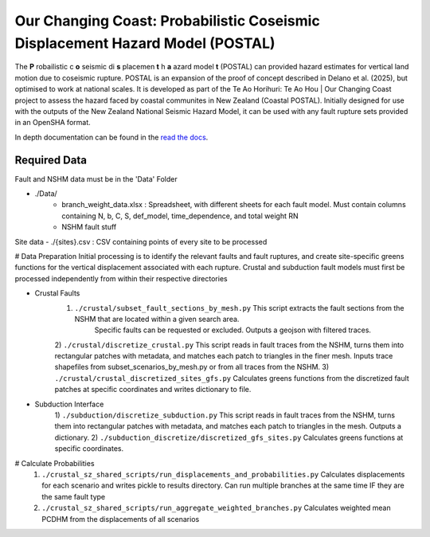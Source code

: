 Our Changing Coast: Probabilistic Coseismic Displacement Hazard Model (POSTAL)
==============================================================================

The **P** robailistic c **o** seismic di **s** placemen **t** h **a** azard model **t**  (POSTAL) can provided hazard estimates for vertical land motion due to coseismic rupture.
POSTAL is an expansion of the proof of concept described in Delano et al. (2025), but optimised to work at national scales.
It is developed as part of the Te Ao Horihuri: Te Ao Hou | Our Changing Coast project to assess the hazard faced by coastal communites in New Zealand (Coastal POSTAL).
Initially designed for use with the outputs of the New Zealand National Seismic Hazard Model, it can be used with any fault rupture sets provided in an OpenSHA format.

In depth documentation can be found in the `read the docs <https://occ-coseismic.readthedocs.io/en/48-documentation/#>`_.

Required Data
-------------
Fault and NSHM data must be in the 'Data' Folder

- ./Data/
    - branch_weight_data.xlsx : Spreadsheet, with different sheets for each fault model. Must contain columns containing N, b, C, S, def_model, time_dependence, and total weight RN
    - NSHM fault stuff

Site data
- ./{sites}.csv : CSV containing points of every site to be processed


# Data Preparation
Initial processing is to identify the relevant faults and fault ruptures, and create site-specific greens functions for the vertical displacement associated with each rupture.
Crustal and subduction fault models must first be processed independently from within their respective directories

- Crustal Faults
    1) ``./crustal/subset_fault_sections_by_mesh.py`` This script extracts the fault sections from the NSHM that are located within a given search area.
        Specific faults can be requested or excluded.
        Outputs a geojson with filtered traces.
    2) ``./crustal/discretize_crustal.py`` This script reads in fault traces from the NSHM, turns them into rectangular patches with metadata, and matches each patch to triangles in the finer mesh. 
    Inputs trace shapefiles from subset_scenarios_by_mesh.py or from all  traces from the NSHM.
    3) ``./crustal/crustal_discretized_sites_gfs.py`` Calculates greens functions from the discretized fault patches at specific coordinates and writes dictionary to file.

- Subduction Interface
    1)  ``./subduction/discretize_subduction.py`` This script reads in fault traces from the NSHM, turns them into rectangular patches with metadata, and matches each patch to triangles in the mesh.
    Outputs a dictionary.
    2) ``./subduction_discretize/discretized_gfs_sites.py`` Calculates greens functions at specific coordinates.

# Calculate Probabilities
    1) ``./crustal_sz_shared_scripts/run_displacements_and_probabilities.py`` Calculates displacements for each scenario and writes pickle to results directory. Can run multiple branches at the same time IF they are the same fault type
    2) ``./crustal_sz_shared_scripts/run_aggregate_weighted_branches.py`` Calculates weighted mean PCDHM from the displacements of all scenarios